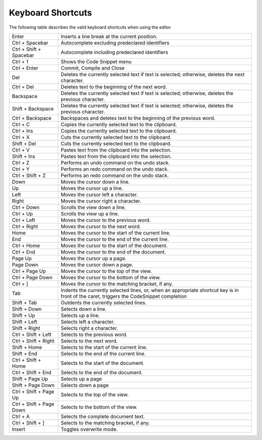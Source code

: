 

.. _Model-Explorer_me_se_KeboardShortcuts:


Keyboard Shortcuts
==================



The following table describes the valid keyboard shortcuts when using the editor



	


.. list-table::

   * - Enter
     - Inserts a line break at the current position.  
   * - Ctrl + Spacebar
     - Autocomplete excluding predeclared identifiers
   * - Ctrl + Shift + Spacebar
     - Autocomplete including predeclared identifiers
   * - Ctrl + 1
     - Shows the Code Snippet menu
   * - Ctrl + Enter
     - Commit, Compile and Close
   * - Del
     - Deletes the currently selected text if text is selected; otherwise, deletes the next character.  
   * - Ctrl + Del
     - Deletes text to the beginning of the next word. 
   * - Backspace
     - Deletes the currently selected text if text is selected; otherwise, deletes the previous character.
   * - Shift + Backspace
     - Deletes the currently selected text if text is selected; otherwise, deletes the previous character.
   * - Ctrl + Backspace
     - Backspaces and deletes text to the beginning of the previous word. 
   * - Ctrl + C
     - Copies the currently selected text to the clipboard. 
   * - Ctrl + Ins
     - Copies the currently selected text to the clipboard. 
   * - Ctrl + X
     - Cuts the currently selected text to the clipboard. 
   * - Shift + Del
     - Cuts the currently selected text to the clipboard. 
   * - Ctrl + V
     - Pastes text from the clipboard into the selection. 
   * - Shift + Ins
     - Pastes text from the clipboard into the selection. 
   * - Ctrl + Z
     - Performs an undo command on the undo stack. 
   * - Ctrl + Y
     - Performs an redo command on the undo stack. 
   * - Ctrl + Shift + Z
     - Performs an redo command on the undo stack. 
   * - Down
     - Moves the cursor down a line. 
   * - Up
     - Moves the cursor up a line. 
   * - Left
     - Moves the cursor left a character.  
   * - Right
     - Moves the cursor right a character.  
   * - Ctrl + Down
     - Scrolls the view down a line. 
   * - Ctrl + Up
     - Scrolls the view up a line.
   * - Ctrl + Left
     - Moves the cursor to the previous word.
   * - Ctrl + Right
     - Moves the cursor to the next word.
   * - Home
     - Moves the cursor to the start of the current line. 
   * - End
     - Moves the cursor to the end of the current line. 
   * - Ctrl + Home
     - Moves the cursor to the start of the document. 
   * - Ctrl + End
     - Moves the cursor to the end of the document.
   * - Page Up
     - Moves the cursor up a page.
   * - Page Down
     - Moves the cursor down a page.
   * - Ctrl + Page Up
     - Moves the cursor to the top of the view.
   * - Ctrl + Page Down 
     - Moves the cursor to the bottom of the view.
   * - Ctrl + ]
     - Moves the cursor to the matching bracket, if any. 
   * - Tab
     - Indents the currently selected lines, or, when an appropriate shortcut key is in front of the caret, triggers the CodeSnippet completion
   * - Shift + Tab
     - Outdents the currently selected lines. 
   * - Shift + Down
     - Selects down a line. 
   * - Shift + Up
     - Selects up a line.
   * - Shift + Left
     - Selects left a character.
   * - Shift + Right
     - Selects right a character.
   * - Ctrl + Shift + Left
     - Selects to the previous word.
   * - Ctrl + Shift + Right
     - Selects to the next word. 
   * - Shift + Home
     - Selects to the start of the current line. 
   * - Shift + End
     - Selects to the end of the current line.
   * - Ctrl + Shift + Home
     - Selects to the start of the document.
   * - Ctrl + Shift + End
     - Selects to the end of the document.
   * - Shift + Page Up
     - Selects up a page
   * - Shift + Page Down
     - Selects down a page 
   * - Ctrl + Shift + Page Up
     - Selects to the top of the view.
   * - Ctrl + Shift + Page Down
     - Selects to the bottom of the view. 
   * - Ctrl + A
     - Selects the complete document text. 
   * - Ctrl + Shift + ]
     - Selects to the matching bracket, if any.
   * - Insert
     - Toggles overwrite mode.






